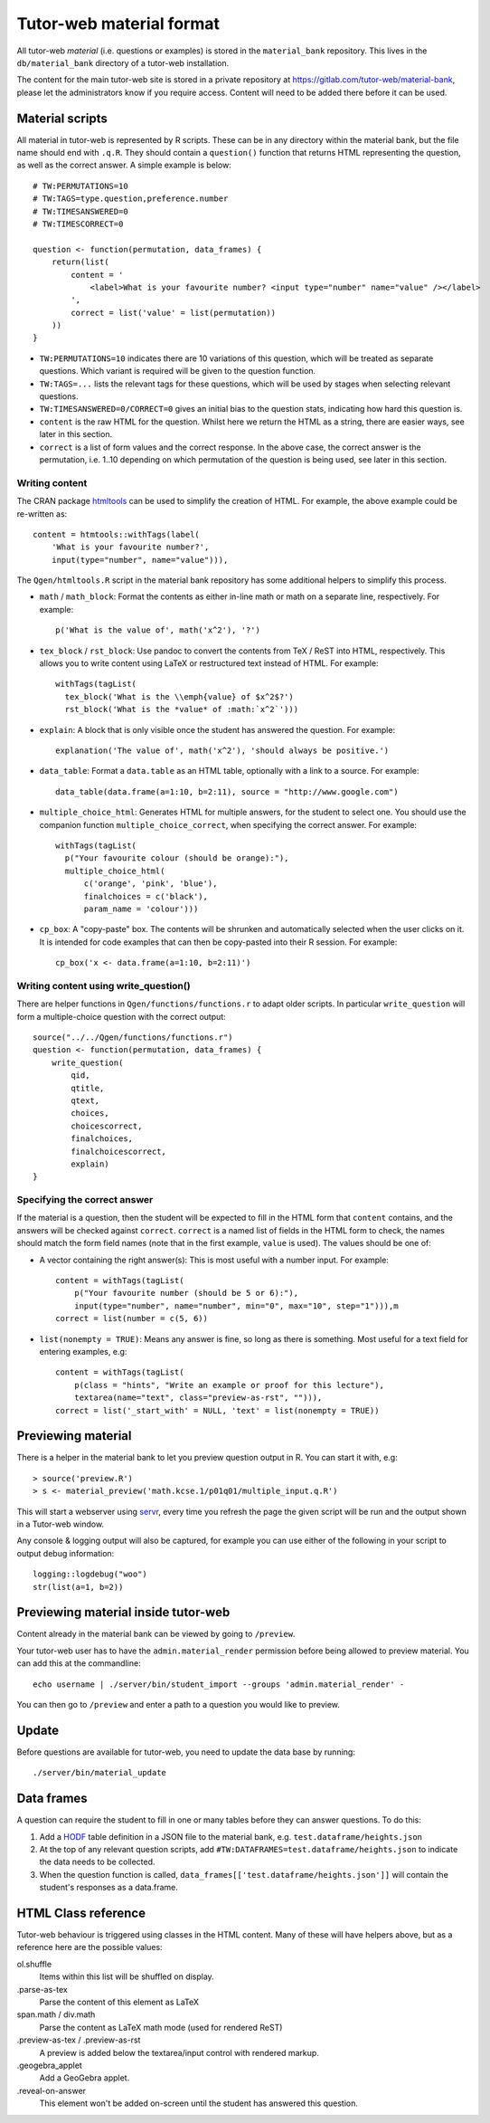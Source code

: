 Tutor-web material format
*************************

All tutor-web *material* (i.e. questions or examples) is stored in the
``material_bank`` repository. This lives in the ``db/material_bank`` directory
of a tutor-web installation.

The content for the main tutor-web site is stored in a private repository at
https://gitlab.com/tutor-web/material-bank, please let the administrators know
if you require access. Content will need to be added there before it can be
used.

Material scripts
================

All material in tutor-web is represented by R scripts. These can be in any directory
within the material bank, but the file name should end with ``.q.R``. They
should contain a ``question()`` function that returns HTML representing the
question, as well as the correct answer. A simple example is below::

    # TW:PERMUTATIONS=10
    # TW:TAGS=type.question,preference.number
    # TW:TIMESANSWERED=0
    # TW:TIMESCORRECT=0

    question <- function(permutation, data_frames) {
        return(list(
            content = '
                <label>What is your favourite number? <input type="number" name="value" /></label>
            ',
            correct = list('value' = list(permutation))
        ))
    }

* ``TW:PERMUTATIONS=10`` indicates there are 10 variations of this question,
  which will be treated as separate questions. Which variant is required will
  be given to the question function.
* ``TW:TAGS=...`` lists the relevant tags for these questions, which will be
  used by stages when selecting relevant questions.
* ``TW:TIMESANSWERED=0/CORRECT=0`` gives an initial bias to the question stats,
  indicating how hard this question is.
* ``content`` is the raw HTML for the question. Whilst here we return the HTML
  as a string, there are easier ways, see later in this section.
* ``correct`` is a list of form values and the correct response. In the above
  case, the correct answer is the permutation, i.e. 1..10 depending on which
  permutation of the question is being used, see later in this section.

Writing content
---------------

The CRAN package `htmltools <https://cran.r-project.org/package=htmltools>`__
can be used to simplify the creation of HTML. For example, the above example
could be re-written as::

    content = htmtools::withTags(label(
        'What is your favourite number?',
        input(type="number", name="value"))),

The ``Qgen/htmltools.R`` script in the material bank repository has some
additional helpers to simplify this process.

* ``math`` / ``math_block``: Format the contents as either in-line math or math
  on a separate line, respectively. For example::

    p('What is the value of', math('x^2'), '?')

* ``tex_block`` / ``rst_block``: Use pandoc to convert the contents from TeX /
  ReST into HTML, respectively. This allows you to write content using LaTeX or
  restructured text instead of HTML. For example::

    withTags(tagList(
      tex_block('What is the \\emph{value} of $x^2$?')
      rst_block('What is the *value* of :math:`x^2`')))

* ``explain``: A block that is only visible once the student has answered the
  question. For example::

    explanation('The value of', math('x^2'), 'should always be positive.')

* ``data_table``: Format a ``data.table`` as an HTML table, optionally with a
  link to a source. For example::

    data_table(data.frame(a=1:10, b=2:11), source = "http://www.google.com")

* ``multiple_choice_html``: Generates HTML for multiple answers, for the
  student to select one. You should use the companion function
  ``multiple_choice_correct``, when specifying the correct answer. For example::

    withTags(tagList(
      p("Your favourite colour (should be orange):"),
      multiple_choice_html(
          c('orange', 'pink', 'blue'),
          finalchoices = c('black'),
          param_name = 'colour')))

* ``cp_box``: A "copy-paste" box. The contents will be shrunken and
  automatically selected when the user clicks on it. It is intended for code
  examples that can then be copy-pasted into their R session. For example::

    cp_box('x <- data.frame(a=1:10, b=2:11)')

Writing content using write_question()
--------------------------------------

There are helper functions in ``Qgen/functions/functions.r`` to adapt older
scripts. In particular ``write_question`` will form a multiple-choice question
with the correct output::

    source("../../Qgen/functions/functions.r")
    question <- function(permutation, data_frames) {
        write_question(
            qid,
            qtitle,
            qtext,
            choices,
            choicescorrect,
            finalchoices,
            finalchoicescorrect,
            explain)
    }

Specifying the correct answer
-----------------------------

If the material is a question, then the student will be expected to fill in the
HTML form that ``content`` contains, and the answers will be checked against
``correct``. ``correct`` is a named list of fields in the HTML form to check,
the names should match the form field names (note that in the first example,
``value`` is used). The values should be one of:

* A vector containing the right answer(s): This is most useful with a number
  input. For example::

    content = withTags(tagList(
        p("Your favourite number (should be 5 or 6):"),
        input(type="number", name="number", min="0", max="10", step="1"))),m
    correct = list(number = c(5, 6))

* ``list(nonempty = TRUE)``: Means any answer is fine, so long as there is
  something. Most useful for a text field for entering examples, e.g::

        content = withTags(tagList(
            p(class = "hints", "Write an example or proof for this lecture"),
            textarea(name="text", class="preview-as-rst", ""))),
        correct = list('_start_with' = NULL, 'text' = list(nonempty = TRUE))

Previewing material
===================

There is a helper in the material bank to let you preview question output in R.
You can start it with, e.g::

    > source('preview.R')
    > s <- material_preview('math.kcse.1/p01q01/multiple_input.q.R')

This will start a webserver using `servr <https://cran.r-project.org/package=servr>`__,
every time you refresh the page the given script will be run and the output shown in a Tutor-web window.

Any console & logging output will also be captured, for example you can use either of the following in your script to output debug information::

    logging::logdebug("woo")
    str(list(a=1, b=2))

Previewing material inside tutor-web
====================================

Content already in the material bank can be viewed by going to ``/preview``.

Your tutor-web user has to have the ``admin.material_render`` permission before being allowed to preview material.
You can add this at the commandline::

    echo username | ./server/bin/student_import --groups 'admin.material_render' -

You can then go to ``/preview`` and enter a path to a question you would like to preview.

Update
======

Before questions are available for tutor-web, you need to update the data base by running::

    ./server/bin/material_update

Data frames
===========

A question can require the student to fill in one or many tables before they
can answer questions. To do this:

1. Add a `HODF <https://github.com/shuttlethread/hodf>`__ table definition in a
   JSON file to the material bank, e.g. ``test.dataframe/heights.json``
2. At the top of any relevant question scripts, add
   ``#TW:DATAFRAMES=test.dataframe/heights.json`` to indicate the data needs to
   be collected.
3. When the question function is called, ``data_frames[['test.dataframe/heights.json']]``
   will contain the student's responses as a data.frame.

HTML Class reference
====================

Tutor-web behaviour is triggered using classes in the HTML content. Many of
these will have helpers above, but as a reference here are the possible values:

ol.shuffle
    Items within this list will be shuffled on display.

.parse-as-tex
    Parse the content of this element as LaTeX

span.math / div.math
    Parse the content as LaTeX math mode (used for rendered ReST)

.preview-as-tex / .preview-as-rst
    A preview is added below the textarea/input control with rendered markup.

.geogebra_applet
    Add a GeoGebra applet.

.reveal-on-answer
    This element won't be added on-screen until the student has answered this question.
